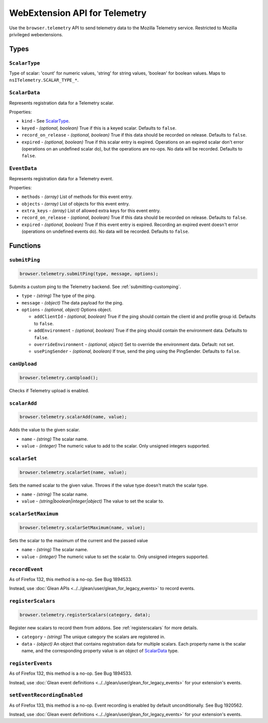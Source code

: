 .. _webextension-telemetry:

==============================
WebExtension API for Telemetry
==============================

Use the ``browser.telemetry`` API to send telemetry data to the Mozilla Telemetry service. Restricted to Mozilla privileged webextensions.

Types
-----

``ScalarType``
~~~~~~~~~~~~~~

Type of scalar: 'count' for numeric values, 'string' for string values, 'boolean' for boolean values. Maps to ``nsITelemetry.SCALAR_TYPE_*``.

``ScalarData``
~~~~~~~~~~~~~~

Represents registration data for a Telemetry scalar.

Properties:

* ``kind`` - See ScalarType_.
* ``keyed`` - *(optional, boolean)* True if this is a keyed scalar. Defaults to ``false``.
* ``record_on_release`` - *(optional, boolean)* True if this data should be recorded on release. Defaults to ``false``.
* ``expired`` - *(optional, boolean)* True if this scalar entry is expired. Operations on an expired scalar don't error (operations on an undefined scalar do), but the operations are no-ops. No data will be recorded. Defaults to ``false``.

``EventData``
~~~~~~~~~~~~~

Represents registration data for a Telemetry event.

Properties:

* ``methods`` - *(array)* List of methods for this event entry.
* ``objects`` - *(array)* List of objects for this event entry.
* ``extra_keys`` - *(array)* List of allowed extra keys for this event entry.
* ``record_on_release`` - *(optional, boolean)* True if this data should be recorded on release. Defaults to ``false``.
* ``expired`` - *(optional, boolean)* True if this event entry is expired. Recording an expired event doesn't error (operations on undefined events do). No data will be recorded. Defaults to ``false``.

Functions
---------

``submitPing``
~~~~~~~~~~~~~~

.. code-block:: js

  browser.telemetry.submitPing(type, message, options);

Submits a custom ping to the Telemetry backend. See :ref:`submitting-customping`.

* ``type`` - *(string)* The type of the ping.
* ``message`` - *(object)* The data payload for the ping.
* ``options`` - *(optional, object)* Options object.

  * ``addClientId`` - *(optional, boolean)* True if the ping should contain the client id and profile group id. Defaults to ``false``.
  * ``addEnvironment`` - *(optional, boolean)* True if the ping should contain the environment data. Defaults to ``false``.
  * ``overrideEnvironment`` - *(optional, object)* Set to override the environment data. Default: not set.
  * ``usePingSender`` - *(optional, boolean)* If true, send the ping using the PingSender. Defaults to ``false``.


``canUpload``
~~~~~~~~~~~~~

.. code-block:: js

  browser.telemetry.canUpload();

Checks if Telemetry upload is enabled.

``scalarAdd``
~~~~~~~~~~~~~

.. code-block:: js

  browser.telemetry.scalarAdd(name, value);

Adds the value to the given scalar.

* ``name`` - *(string)* The scalar name.
* ``value`` - *(integer)* The numeric value to add to the scalar. Only unsigned integers supported.

``scalarSet``
~~~~~~~~~~~~~

.. code-block:: js

  browser.telemetry.scalarSet(name, value);

Sets the named scalar to the given value. Throws if the value type doesn't match the scalar type.

* ``name`` - *(string)* The scalar name.
* ``value`` - *(string|boolean|integer|object)* The value to set the scalar to.

``scalarSetMaximum``
~~~~~~~~~~~~~~~~~~~~

.. code-block:: js

  browser.telemetry.scalarSetMaximum(name, value);

Sets the scalar to the maximum of the current and the passed value

* ``name`` - *(string)* The scalar name.
* ``value`` - *(integer)* The numeric value to set the scalar to. Only unsigned integers supported.

``recordEvent``
~~~~~~~~~~~~~~~

As of Firefox 132, this method is a no-op. See Bug 1894533.

Instead, use :doc:`Glean APIs <../../glean/user/glean_for_legacy_events>` to record events.

``registerScalars``
~~~~~~~~~~~~~~~~~~~

.. code-block:: js

  browser.telemetry.registerScalars(category, data);

Register new scalars to record them from addons. See :ref:`registerscalars` for more details.

* ``category`` - *(string)* The unique category the scalars are registered in.
* ``data`` - *(object)* An object that contains registration data for multiple scalars. Each property name is the scalar name, and the corresponding property value is an object of ScalarData_ type.

``registerEvents``
~~~~~~~~~~~~~~~~~~

As of Firefox 132, this method is a no-op. See Bug 1894533.

Instead, use :doc:`Glean event definitions <../../glean/user/glean_for_legacy_events>` for your extension's events.

``setEventRecordingEnabled``
~~~~~~~~~~~~~~~~~~~~~~~~~~~~

As of Firefox 133, this method is a no-op. Event recording is enabled by default unconditionally. See Bug 1920562.

Instead, use :doc:`Glean event definitions <../../glean/user/glean_for_legacy_events>` for your extension's events.
